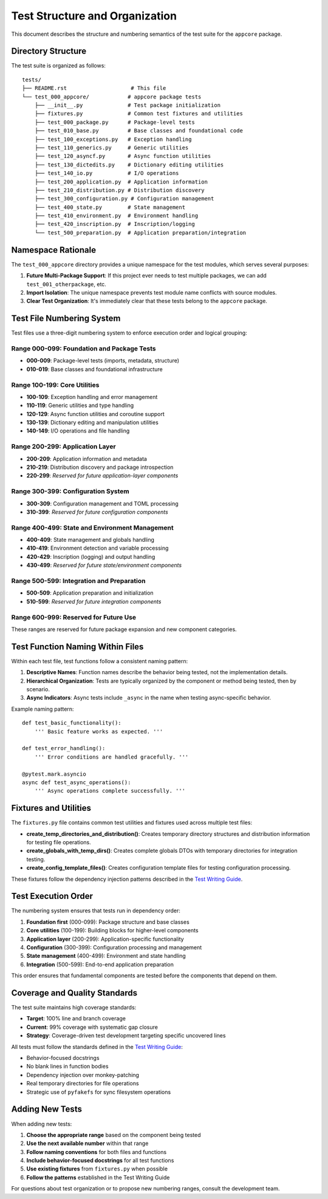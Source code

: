 .. vim: set fileencoding=utf-8:
.. -*- coding: utf-8 -*-
.. +--------------------------------------------------------------------------+
   |                                                                          |
   | Licensed under the Apache License, Version 2.0 (the "License");          |
   | you may not use this file except in compliance with the License.         |
   | You may obtain a copy of the License at                                  |
   |                                                                          |
   |     http://www.apache.org/licenses/LICENSE-2.0                           |
   |                                                                          |
   | Unless required by applicable law or agreed to in writing, software      |
   | distributed under the License is distributed on an "AS IS" BASIS,        |
   | WITHOUT WARRANTIES OR CONDITIONS OF ANY KIND, either express or implied. |
   | See the License for the specific language governing permissions and      |
   | limitations under the License.                                           |
   |                                                                          |
   +--------------------------------------------------------------------------+


*******************************************************************************
Test Structure and Organization
*******************************************************************************

This document describes the structure and numbering semantics of the test
suite for the ``appcore`` package.

Directory Structure
===============================================================================

The test suite is organized as follows::

    tests/
    ├── README.rst                    # This file
    └── test_000_appcore/            # appcore package tests
        ├── __init__.py              # Test package initialization
        ├── fixtures.py              # Common test fixtures and utilities
        ├── test_000_package.py      # Package-level tests
        ├── test_010_base.py         # Base classes and foundational code
        ├── test_100_exceptions.py   # Exception handling
        ├── test_110_generics.py     # Generic utilities
        ├── test_120_asyncf.py       # Async function utilities
        ├── test_130_dictedits.py    # Dictionary editing utilities
        ├── test_140_io.py           # I/O operations
        ├── test_200_application.py  # Application information
        ├── test_210_distribution.py # Distribution discovery
        ├── test_300_configuration.py # Configuration management
        ├── test_400_state.py        # State management
        ├── test_410_environment.py  # Environment handling
        ├── test_420_inscription.py  # Inscription/logging
        └── test_500_preparation.py  # Application preparation/integration

Namespace Rationale
===============================================================================

The ``test_000_appcore`` directory provides a unique namespace for the test
modules, which serves several purposes:

1. **Future Multi-Package Support**: If this project ever needs to test
   multiple packages, we can add ``test_001_otherpackage``, etc.

2. **Import Isolation**: The unique namespace prevents test module name
   conflicts with source modules.

3. **Clear Test Organization**: It's immediately clear that these tests
   belong to the ``appcore`` package.

Test File Numbering System
===============================================================================

Test files use a three-digit numbering system to enforce execution order and
logical grouping:

Range 000-099: Foundation and Package Tests
---------------------------------------------------------------

- **000-009**: Package-level tests (imports, metadata, structure)
- **010-019**: Base classes and foundational infrastructure

Range 100-199: Core Utilities
---------------------------------------------------------------

- **100-109**: Exception handling and error management
- **110-119**: Generic utilities and type handling
- **120-129**: Async function utilities and coroutine support
- **130-139**: Dictionary editing and manipulation utilities
- **140-149**: I/O operations and file handling

Range 200-299: Application Layer
---------------------------------------------------------------

- **200-209**: Application information and metadata
- **210-219**: Distribution discovery and package introspection
- **220-299**: *Reserved for future application-layer components*

Range 300-399: Configuration System
---------------------------------------------------------------

- **300-309**: Configuration management and TOML processing
- **310-399**: *Reserved for future configuration components*

Range 400-499: State and Environment Management
---------------------------------------------------------------

- **400-409**: State management and globals handling
- **410-419**: Environment detection and variable processing
- **420-429**: Inscription (logging) and output handling
- **430-499**: *Reserved for future state/environment components*

Range 500-599: Integration and Preparation
---------------------------------------------------------------

- **500-509**: Application preparation and initialization
- **510-599**: *Reserved for future integration components*

Range 600-999: Reserved for Future Use
---------------------------------------------------------------

These ranges are reserved for future package expansion and new component
categories.

Test Function Naming Within Files
===============================================================================

Within each test file, test functions follow a consistent naming pattern:

1. **Descriptive Names**: Function names describe the behavior being tested,
   not the implementation details.

2. **Hierarchical Organization**: Tests are typically organized by the
   component or method being tested, then by scenario.

3. **Async Indicators**: Async tests include ``_async`` in the name when
   testing async-specific behavior.

Example naming pattern::

    def test_basic_functionality():
        ''' Basic feature works as expected. '''
        
    def test_error_handling():
        ''' Error conditions are handled gracefully. '''
        
    @pytest.mark.asyncio
    async def test_async_operations():
        ''' Async operations complete successfully. '''

Fixtures and Utilities
===============================================================================

The ``fixtures.py`` file contains common test utilities and fixtures used
across multiple test files:

- **create_temp_directories_and_distribution()**: Creates temporary directory
  structures and distribution information for testing file operations.

- **create_globals_with_temp_dirs()**: Creates complete globals DTOs with
  temporary directories for integration testing.

- **create_config_template_files()**: Creates configuration template files
  for testing configuration processing.

These fixtures follow the dependency injection patterns described in the
`Test Writing Guide <../.auxiliary/notes/test-writing-guide.md>`_.

Test Execution Order
===============================================================================

The numbering system ensures that tests run in dependency order:

1. **Foundation first** (000-099): Package structure and base classes
2. **Core utilities** (100-199): Building blocks for higher-level components
3. **Application layer** (200-299): Application-specific functionality
4. **Configuration** (300-399): Configuration processing and management
5. **State management** (400-499): Environment and state handling
6. **Integration** (500-599): End-to-end application preparation

This order ensures that fundamental components are tested before the
components that depend on them.

Coverage and Quality Standards
===============================================================================

The test suite maintains high coverage standards:

- **Target**: 100% line and branch coverage
- **Current**: 99% coverage with systematic gap closure
- **Strategy**: Coverage-driven test development targeting specific uncovered lines

All tests must follow the standards defined in the
`Test Writing Guide <../.auxiliary/notes/test-writing-guide.md>`_:

- Behavior-focused docstrings
- No blank lines in function bodies
- Dependency injection over monkey-patching
- Real temporary directories for file operations
- Strategic use of ``pyfakefs`` for sync filesystem operations

Adding New Tests
===============================================================================

When adding new tests:

1. **Choose the appropriate range** based on the component being tested
2. **Use the next available number** within that range
3. **Follow naming conventions** for both files and functions
4. **Include behavior-focused docstrings** for all test functions
5. **Use existing fixtures** from ``fixtures.py`` when possible
6. **Follow the patterns** established in the Test Writing Guide

For questions about test organization or to propose new numbering ranges,
consult the development team.